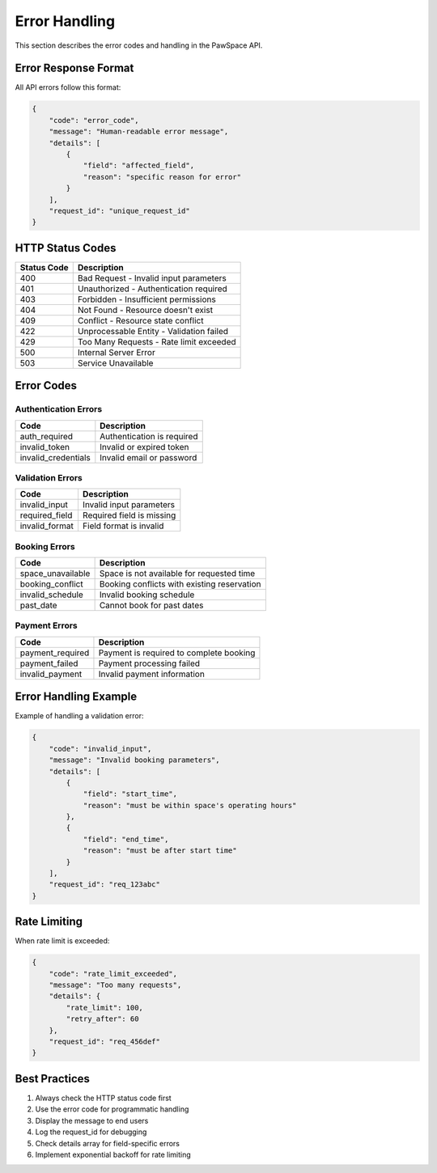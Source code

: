 Error Handling
=============

This section describes the error codes and handling in the PawSpace API.

Error Response Format
------------------

All API errors follow this format:

.. code-block:: json

    {
        "code": "error_code",
        "message": "Human-readable error message",
        "details": [
            {
                "field": "affected_field",
                "reason": "specific reason for error"
            }
        ],
        "request_id": "unique_request_id"
    }

HTTP Status Codes
--------------

.. list-table::
   :header-rows: 1

   * - Status Code
     - Description
   * - 400
     - Bad Request - Invalid input parameters
   * - 401
     - Unauthorized - Authentication required
   * - 403
     - Forbidden - Insufficient permissions
   * - 404
     - Not Found - Resource doesn't exist
   * - 409
     - Conflict - Resource state conflict
   * - 422
     - Unprocessable Entity - Validation failed
   * - 429
     - Too Many Requests - Rate limit exceeded
   * - 500
     - Internal Server Error
   * - 503
     - Service Unavailable

Error Codes
----------

Authentication Errors
~~~~~~~~~~~~~~~~~~

.. list-table::
   :header-rows: 1

   * - Code
     - Description
   * - auth_required
     - Authentication is required
   * - invalid_token
     - Invalid or expired token
   * - invalid_credentials
     - Invalid email or password

Validation Errors
~~~~~~~~~~~~~~~

.. list-table::
   :header-rows: 1

   * - Code
     - Description
   * - invalid_input
     - Invalid input parameters
   * - required_field
     - Required field is missing
   * - invalid_format
     - Field format is invalid

Booking Errors
~~~~~~~~~~~~

.. list-table::
   :header-rows: 1

   * - Code
     - Description
   * - space_unavailable
     - Space is not available for requested time
   * - booking_conflict
     - Booking conflicts with existing reservation
   * - invalid_schedule
     - Invalid booking schedule
   * - past_date
     - Cannot book for past dates

Payment Errors
~~~~~~~~~~~~

.. list-table::
   :header-rows: 1

   * - Code
     - Description
   * - payment_required
     - Payment is required to complete booking
   * - payment_failed
     - Payment processing failed
   * - invalid_payment
     - Invalid payment information

Error Handling Example
-------------------

Example of handling a validation error:

.. code-block:: json

    {
        "code": "invalid_input",
        "message": "Invalid booking parameters",
        "details": [
            {
                "field": "start_time",
                "reason": "must be within space's operating hours"
            },
            {
                "field": "end_time",
                "reason": "must be after start time"
            }
        ],
        "request_id": "req_123abc"
    }

Rate Limiting
-----------

When rate limit is exceeded:

.. code-block:: json

    {
        "code": "rate_limit_exceeded",
        "message": "Too many requests",
        "details": {
            "rate_limit": 100,
            "retry_after": 60
        },
        "request_id": "req_456def"
    }

Best Practices
------------

1. Always check the HTTP status code first
2. Use the error code for programmatic handling
3. Display the message to end users
4. Log the request_id for debugging
5. Check details array for field-specific errors
6. Implement exponential backoff for rate limiting
